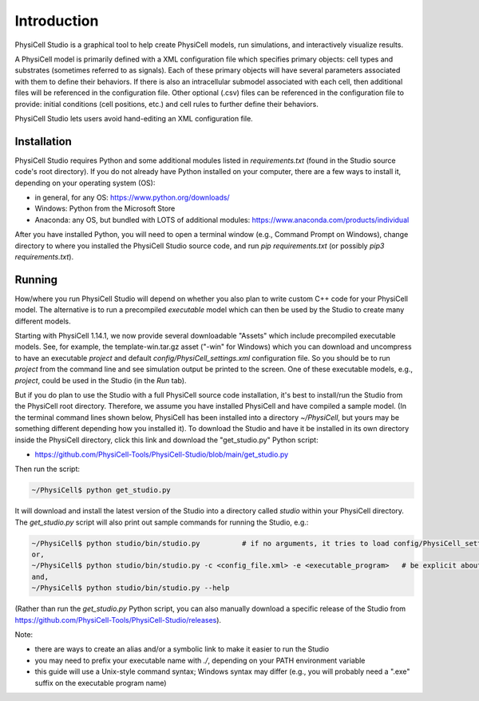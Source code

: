 Introduction
============

.. _introduction:

PhysiCell Studio is a graphical tool to help create PhysiCell models, run simulations, and interactively visualize results. 

A PhysiCell model is primarily defined with a XML configuration file which specifies primary objects: cell types and substrates (sometimes referred to as signals). Each of these primary objects will have several parameters associated with them to define their behaviors. If there is also an intracellular submodel associated with each cell, then additional files will be referenced in the configuration file.
Other optional (.csv) files can be referenced in the configuration file to provide: initial conditions (cell positions, etc.) and cell rules to further define their behaviors.

PhysiCell Studio lets users avoid hand-editing an XML configuration file.

Installation
------------

PhysiCell Studio requires Python and some additional modules listed in `requirements.txt` (found in the Studio source code's root directory). If you do not already have Python installed on your computer, there are a few ways to install it, depending on your operating system (OS):

* in general, for any OS: https://www.python.org/downloads/
* Windows: Python from the Microsoft Store
* Anaconda: any OS, but bundled with LOTS of additional modules: https://www.anaconda.com/products/individual

After you have installed Python, you will need to open a terminal window (e.g., Command Prompt on Windows), change directory to where you installed the PhysiCell Studio source code, and run `pip requirements.txt` (or possibly `pip3 requirements.txt`).


Running
-------

How/where you run PhysiCell Studio will depend on whether you also plan to write custom C++ code for your PhysiCell model. 
The alternative is to run a precompiled `executable` model which can then be used by the Studio to create many different models.

Starting with PhysiCell 1.14.1, we now provide several downloadable "Assets" which include precompiled
executable models. See, for example, the template-win.tar.gz asset ("-win" for Windows) which you can download and uncompress to have an executable `project` and default `config/PhysiCell_settings.xml` configuration file. 
So you should be to run `project` from the command line and see simulation output be printed to the screen. 
One of these executable models, e.g., `project`, could be used in the Studio (in the `Run` tab).

But if you do plan to use the Studio with a full PhysiCell source code installation, it's best to install/run the Studio from the PhysiCell root directory. Therefore, we assume you have installed
PhysiCell and have compiled a sample model. (In the terminal command lines shown below, PhysiCell has been installed into a directory `~/PhysiCell`, but yours may be something different depending how you installed it). To download the Studio and have it be installed in its own
directory inside the PhysiCell directory, click this link and download the "get_studio.py" Python script:

* https://github.com/PhysiCell-Tools/PhysiCell-Studio/blob/main/get_studio.py 

.. image:: ./guide_imgs/download_get_studio.png

Then run the script:

.. code-block:: console

  ~/PhysiCell$ python get_studio.py


It will download and install the latest version of the Studio into a directory called `studio` within your PhysiCell directory. The `get_studio.py` script will also print out sample commands for running the Studio, e.g.:


.. code-block:: console

  ~/PhysiCell$ python studio/bin/studio.py          # if no arguments, it tries to load config/PhysiCell_settings.xml 
  or,
  ~/PhysiCell$ python studio/bin/studio.py -c <config_file.xml> -e <executable_program>   # be explicit about the config file and executable
  and,
  ~/PhysiCell$ python studio/bin/studio.py --help


(Rather than run the `get_studio.py` Python script, you can also manually download a specific release of the Studio from https://github.com/PhysiCell-Tools/PhysiCell-Studio/releases).

Note:

* there are ways to create an alias and/or a symbolic link to make it easier to run the Studio
* you may need to prefix your executable name with `./`, depending on your PATH environment variable
* this guide will use a Unix-style command syntax; Windows syntax may differ (e.g., you will probably need a ".exe" suffix on the executable program name)
